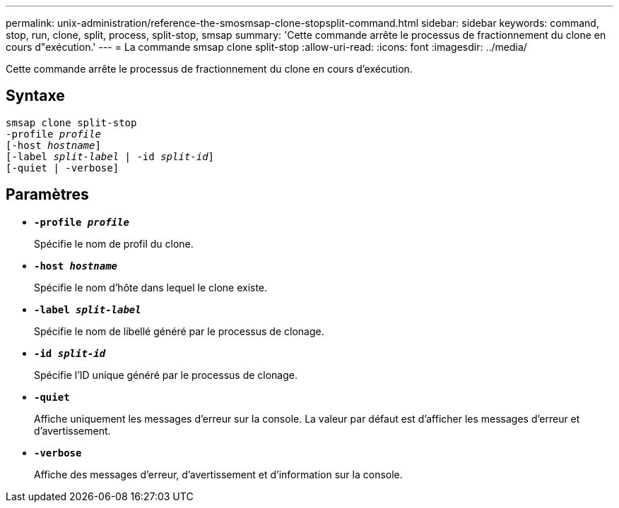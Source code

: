 ---
permalink: unix-administration/reference-the-smosmsap-clone-stopsplit-command.html 
sidebar: sidebar 
keywords: command, stop, run, clone, split, process, split-stop, smsap 
summary: 'Cette commande arrête le processus de fractionnement du clone en cours d"exécution.' 
---
= La commande smsap clone split-stop
:allow-uri-read: 
:icons: font
:imagesdir: ../media/


[role="lead"]
Cette commande arrête le processus de fractionnement du clone en cours d'exécution.



== Syntaxe

[listing, subs="+macros"]
----
pass:quotes[smsap clone split-stop
-profile _profile_
[-host _hostname_\]
[-label _split-label_ | -id _split-id_\]
[-quiet | -verbose\]]
----


== Paramètres

* `*-profile _profile_*`
+
Spécifie le nom de profil du clone.

* `*-host _hostname_*`
+
Spécifie le nom d'hôte dans lequel le clone existe.

* `*-label _split-label_*`
+
Spécifie le nom de libellé généré par le processus de clonage.

* `*-id _split-id_*`
+
Spécifie l'ID unique généré par le processus de clonage.

* `*-quiet*`
+
Affiche uniquement les messages d'erreur sur la console. La valeur par défaut est d'afficher les messages d'erreur et d'avertissement.

* `*-verbose*`
+
Affiche des messages d'erreur, d'avertissement et d'information sur la console.


